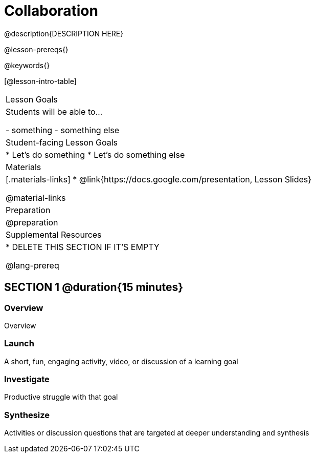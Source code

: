 = Collaboration

@description{DESCRIPTION HERE}

@lesson-prereqs{}

@keywords{}

[@lesson-intro-table]
|===
| Lesson Goals
| Students will be able to...

- something
- something else

| Student-facing Lesson Goals
|

* Let's do something
* Let's do something else

| Materials
|[.materials-links]
* @link{https://docs.google.com/presentation, Lesson Slides}

@material-links

| Preparation
|
@preparation

| Supplemental Resources
|
* DELETE THIS SECTION IF IT'S EMPTY

@lang-prereq
|===

== SECTION 1 @duration{15 minutes}

=== Overview
Overview

=== Launch
A short, fun, engaging activity, video, or discussion of a learning goal

=== Investigate
Productive struggle with that goal

=== Synthesize
Activities or discussion questions that are targeted at deeper understanding and synthesis


